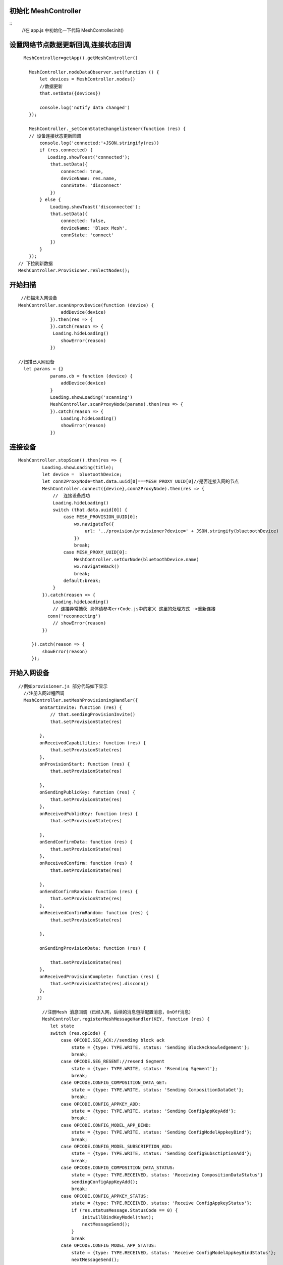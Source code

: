 

初始化  MeshController
"""""""""""""""""""""""""""""""""""""""""""""""""""""""""""""""""""""""""""""""""""""""""""""""""""""""""""""""""""""""""""""""""""""""""""""""""""""""""""""""""""""""""""""
::
       //在 app.js 中初始化一下代码
       MeshController.init()
       

设置网络节点数据更新回调,连接状态回调
"""""""""""""""""""""""""""""""""""""""""""""""""""""""""""""""""""""""""""""""""""""""""""""""""""""""""""""""""""""""""""""""""""""""""""""""""""""""""""""""""""""""""""""
::

    
      MeshController=getApp().getMeshController()

        MeshController.nodeDataObserver.set(function () {
            let devices = MeshController.nodes()
            //数据更新
            that.setData({devices})
             
            console.log('notify data changed')
        });
       
        MeshController._setConnStateChangelistener(function (res) {
        // 设备连接状态更新回调
            console.log('connected:'+JSON.stringify(res))
            if (res.connected) {
               Loading.showToast('connected');
                that.setData({
                    connected: true,
                    deviceName: res.name,
                    connState: 'disconnect'
                })
            } else {
                Loading.showToast('disconnected');
                that.setData({
                    connected: false,
                    deviceName: 'Bluex Mesh',
                    connState: 'connect'
                })
            }
        });
    // 下拉刷新数据
    MeshController.Provisioner.reSlectNodes();

开始扫描
"""""""""""""""""""""""""""""""""""""""""""""""""""""""""""""""""""""""""""""""""""""""""""""""""""""""""""""""""""""""""""""""""""""""""""""""""""""""""""""""""""""""""""""
::
        
     
     //扫描未入网设备
    MeshController.scanUnprovDevice(function (device) {
                    addDevice(device)
                }).then(res => {
                }).catch(reason => {
                 Loading.hideLoading()
                    showError(reason)
                })

    //扫描已入网设备
      let params = {}
                params.cb = function (device) {
                    addDevice(device)
                }
                Loading.showLoading('scanning')
                MeshController.scanProxyNode(params).then(res => {
                }).catch(reason => {
                    Loading.hideLoading()
                    showError(reason)
                })   

   
连接设备
"""""""""""""""""""""""""""""""""""""""""""""""""""""""""""""""""""""""""""""""""""""""""""""""""""""""""""""""""""""""""""""""""""""""""""""""""""""""""""""""""""""""""""""
::

       MeshController.stopScan().then(res => {
                Loading.showLoading(title);
                let device =  bluetoothDevice;
                let conn2ProxyNode=that.data.uuid[0]===MESH_PROXY_UUID[0]//是否连接入网的节点
                MeshController.connect({device},conn2ProxyNode).then(res => {
                    //  连接设备成功
                    Loading.hideLoading()
                    switch (that.data.uuid[0]) {
                        case MESH_PROVISION_UUID[0]:
                            wx.navigateTo({
                                url: '../provision/provisioner?device=' + JSON.stringify(bluetoothDevice)
                            })
                            break;
                        case MESH_PROXY_UUID[0]:
                            MeshController.setCurNode(bluetoothDevice.name)
                            wx.navigateBack()
                            break;
                        default:break;
                    }
                }).catch(reason => {
                    Loading.hideLoading()
                    // 连接异常捕获 具体请参考errCode.js中的定义 这里的处理方式 ->重新连接
                  conn('reconnecting')
                    // showError(reason)
                })

            }).catch(reason => {
                showError(reason)
            });

开始入网设备
"""""""""""""""""""""""""""""""""""""""""""""""""""""""""""""""""""""""""""""""""""""""""""""""""""""""""""""""""""""""""""""""""""""""""""""""""""""""""""""""""""""""""""""
::
    
    //例如provisioner.js 部分代码如下显示
      //注册入网过程回调
      MeshController.setMeshProvisioningHandler({
            onStartInvite: function (res) {
                // that.sendingProvisionInvite()
                that.setProvisionState(res)

            },
            onReceivedCapabilities: function (res) {
                that.setProvisionState(res)
            },
            onProvisionStart: function (res) {
                that.setProvisionState(res)

            },
            onSendingPublicKey: function (res) {
                that.setProvisionState(res)
            },
            onReceivedPublicKey: function (res) {
                that.setProvisionState(res)

            },
            onSendConfirmData: function (res) {
                that.setProvisionState(res)
            },
            onReceivedConfirm: function (res) {
                that.setProvisionState(res)

            },
            onSendConfirmRandom: function (res) {
                that.setProvisionState(res)
            },
            onReceivedConfirmRandom: function (res) {
                that.setProvisionState(res)

            },

            onSendingProvisionData: function (res) {

                that.setProvisionState(res)
            },
            onReceivedProvisionComplete: function (res) {
                that.setProvisionState(res).disconn()
            },
           })

             //注册Mesh 消息回调（已经入网，后续的消息包括配置消息，OnOff消息）
             MeshController.registerMeshMessageHandler(KEY, function (res) {
                let state
                switch (res.opCode) {
                    case OPCODE.SEG_ACK://sending block ack
                        state = {type: TYPE.WRITE, status: 'Sending BlockAcknowledgement'};
                        break;
                    case OPCODE.SEG_RESENT://resend Segment
                        state = {type: TYPE.WRITE, status: 'Rsending Sgement'};
                        break;
                    case OPCODE.CONFIG_COMPOSITION_DATA_GET:
                        state = {type: TYPE.WRITE, status: 'Sending CompositionDataGet'};
                        break;
                    case OPCODE.CONFIG_APPKEY_ADD:
                        state = {type: TYPE.WRITE, status: 'Sending ConfigAppKeyAdd'};
                        break;
                    case OPCODE.CONFIG_MODEL_APP_BIND:
                        state = {type: TYPE.WRITE, status: 'Sending ConfigModelAppkeyBind'};
                        break;
                    case OPCODE.CONFIG_MODEL_SUBSCRIPTION_ADD:
                        state = {type: TYPE.WRITE, status: 'Sending ConfigSubsctiptionAdd'};
                        break;
                    case OPCODE.CONFIG_COMPOSITION_DATA_STATUS:
                        state = {type: TYPE.RECEIVED, status: 'Receiving CompositionDataStatus'}
                        sendingConfigAppKeyAdd();
                        break;
                    case OPCODE.CONFIG_APPKEY_STATUS:
                        state = {type: TYPE.RECEIVED, status: 'Receive ConfigAppkeyStatus'};
                        if (res.statusMessage.StatusCode == 0) {
                            initwillBindKeyModel(that);
                            nextMessageSend();
                        }
                        break
                    case OPCODE.CONFIG_MODEL_APP_STATUS:
                        state = {type: TYPE.RECEIVED, status: 'Receive ConfigModelAppkeyBindStatus'};
                        nextMessageSend();
                        break;
                    case OPCODE.CONFIG_MODEL_SUBSCRIPTION_STATUS:
                        state = {type: TYPE.RECEIVED, status: 'Receive SubscriptionStatus'};
                        nextMessageSend();
                        break;
                    default:
                        break;
                }
                if (state) {
                   //刷新界面
                    that.setProvisionState(state)
                }
            }
        )

         function nextMessageSend() {
            let msg = that.data.queue.pop()
            if (msg) {
                sendMessage(msg)
                that.pageScrollToBottom();
            } else {
            //  配置消息发送完毕  退出当前界面,
                getApp().switchTab('network')
            }

        }

            //初始化需要绑定appkey,订阅组地址的model
            function initwillBindKeyModel(context) {
               let currentNode = MeshController.getCurNode();
           let dst = currentNode.unicastAddress;
            let queue = context.data.queue;
           let groups = MeshController.getGroups();
           currentNode.elements.map((element, index, self) => {
            element.models.map(model => {
            let modelId = parseInt(model.modelId, 16)
            if (modelId === 0x1000) {
                // model绑定appkey
                let appKeyIndex = 0
                queue.push(new ConfigModelAddKeyBind(dst, element.elementAddress, appKeyIndex, modelId))
                // mdoel 订阅组地址 也就是Groups.js 界面的分组控制OnOff
                let subscriptionAddress = groups.length > 0 ? groups[0].address : 0xc000
                queue.push(new ConfigModelSubscriptionAdd(dst, element.elementAddress, subscriptionAddress, modelId))

            }

        })
    })
  

}



控制设备
"""""""""""""""""""""""""""""""""""""""""""""""""""""""""""""""""""""""""""""""""""""""""""""""""""""""""""""""""""""""""""""""""""""""""""""""""""""""""""""""""""""""""""""
 ::
    

         //注册消息回调
         (function initMeshMsgHandler() {
            MeshController.registerMeshMessageHandler(getPageKey(), function (res) {
                switch (res.opCode) {
                    case CONFIG_COMPOSITION_DATA_GET:
                        break;

                    case CONFIG_NODE_RESET_STATUS:
                        // if connected device  is reset  should  disconnect
                        let isCurNodeReset = MeshController.isCurNodeReset()
                        console.debug('isCurNodeReset：'+isCurNodeReset)
                        if (isCurNodeReset) {
                            setTimeout(res => {
                                MeshController.disconnect().then(res => {
                                    getApp().switchMain()
                                }).catch(reason => {
                                })
                            }, 500)
                        } else {
                            getApp().switchMain()
                        }

                        break;
                    case CONFIG_COMPOSITION_DATA_STATUS:
                        setupNodeInfo(that)
                        break;
                    case CONFIG_APPKEY_STATUS:
                        nextMessage()
                        break;
                    case CONFIG_MODEL_APP_STATUS:
                        nextMessage()
                        break;
                    case CONFIG_MODEL_SUBSCRIPTION_STATUS:
                        nextMessage()
                        break;
                    case GENERIC_ON_OFF_STATUS:
                      //收到设备回复OnOff消息 刷新界面
                        that.updateOnOffModelState(res.statusMessage)
                        break;
 
                }


               })


          })();


            function sendMessage(message) {
             //判断设备是否已连接
                if (MeshController.connected()) {
                MeshController.sendMeshMessage(message).catch(reason => {
                    console.error('sendMessage error:' + reason)
                });
            } else {
               //连接设备
            }
        }
        // 亮灯
         sendMessage(new GenericOnOffSetAck(1, _seqNum(), this.curElementAddress))
         // 灭灯
          sendMessage(new GenericOnOffSetAck(0, _seqNum(), this.curElementAddress))







创建分组  
"""""""""""""""""""""""""""""""""""""""""""""""""""""""""""""""""""""""""""""""""""""""""""""""""""""""""""""""""""""""""""""""""""""""""""""""""""""""""""""""""""""""""""""
::

        //group.js 中部分代码 
       onAddGroupClick: function () {
        let that = this
        let isShow = that.data.showModals
        if (!isShow) {
            that.setData({showModals: true})
        }
    }


订阅分组
"""""""""""""""""""""""""""""""""""""""""""""""""""""""""""""""""""""""""""""""""""""""""""""""""""""""""""""""""""""""""""""""""""""""""""""""""""""""""""""""""""""""""""""
 ::
   
   
   //ConfigModelSubscriptionAdd
   MeshController.sendMeshMessage(new ConfigModelSubscriptionAdd(dst, element.elementAddress, subscriptionAddress, modelId)).catch(res => {
            if (res.errCode === DEVICE_NOT_CONN) {
                getApp().showToast(res.reason)
                setTimeout(() => {
                    that.route()
                }, 500)
            }
        })
    




移除节点（使设备状态恢复初始状态，也就是未入网设备）
"""""""""""""""""""""""""""""""""""""""""""""""""""""""""""""""""""""""""""""""""""""""""""""""""""""""""""""""""""""""""""""""""""""""""""""""""""""""""""""""""""""""""""""
::
   
    //ConfigNodeReset
    MeshController.sendMeshMessage(new ConfigNodeReset(app.getSelectedNode().unicastAddress)).catch(res => {
            if (res.errCode === DEVICE_NOT_CONN) {
                getApp().showToast(res.reason)
                setTimeout(() => {
                    that.route()
                }, 500)
            }
        })
    
           
云函数使用
"""""""""""""""""""""""""""""""""""""""""""""""""""""""""""""""""""""""""""""""""""""""""""""""""""""""""""""""""""""""""""""""""""""""""""""""""""""""""""""""""""""""""""""
::
   
    //例如 将入网设备存储至云端   CloudfuncController.js 部分代码如下显示
    let CloudController = require('./CloudfuncController').getInstance()
    //每一个用户拥有唯一的openid,小程序云自动生成的无需创建
    CloudController.insertNode(node,openid)
    //其它云函数具体使用请查看Demo中的使用
    


扫码共享当前已经入网数据
"""""""""""""""""""""""""""""""""""""""""""""""""""""""""""""""""""""""""""""""""""""""""""""""""""""""""""""""""""""""""""""""""""""""""""""""""""""""""""""""""""""""""""""
::
  
        
        // qrcode.js 中的部分代码
      wx.scanCode({
            onlyFromCamera: true,
            scanType: ['qrCode']
            , success(res) {
                let obj = JSON.parse(res.result)
                if (obj.openid) {
                   getApp().getMeshController().bindUser(obj.openid).then(res=>{
                       getApp().switchTab('network')
                    })
                } else {
                }

            }
        })
    }


log 输出
"""""""""""""""""""""""""""""""""""""""""""""""""""""""""""""""""""""""""""""""""""""""""""""""""""""""""""""""""""""""""""""""""""""""""""""""""""""""""""""""""""""""""""""
::
       
       MeshController.setLogger({
            DEBUG:function (tag,info) {
                console.debug(tag+'\n'+info)
            },
            ERROR:function (tag,info) {
                console.error(tag+'\n'+info)
            }
        });








关闭数据及时刷新监听   具体使用细节请查看小程序文档云函数使用
"""""""""""""""""""""""""""""""""""""""""""""""""""""""""""""""""""""""""""""""""""""""""""""""""""""""""""""""""""""""""""""""""""""""""""""""""""""""""""""""""""""""""""""
::

    MeshController.CloudController.closeNodesWatch()
        MeshController. CloudController.closeGroupWatch()
        MeshController.CloudController.closeProCfgWatch() 

           
 
云函数定义
"""""""""""""""""""""""""""""""""""""""""""""""""""""""""""""""""""""""""""""""""""""""""""""""""""""""""""""""""""""""""""""""""""""""""""""""""""""""""""""""""""""""""""""
::
    
      //以下是插入节点到云端代码    路径wxapp_blemesh/cloud/insertNode.js
     // 云函数入口文件
    const cloud = require('wx-server-sdk')

    cloud.init()
    let db = cloud.database()
    // 云函数入口函数
    exports.main = async (event, context) => {
    const wxContext = cloud.getWXContext()
    event._openid = event.openid
    //插入数据之前查询数据库中是否存在该节点
    let rsl = await db.collection('provisioned_nodes').where({name: event.node.name}).get()
    if (rsl.data&&rsl.data.length>0) {
        let provisionedNode = rsl.data[0]
        //移除已存在节点
        await db.collection('provisioned_nodes').where({name: provisionedNode.name}).remove()
        //移除on_off_model_state 表中对应记录
        await  db.collection('on_off_model_state').where({name: provisionedNode.name}).remove()
    }

    return await db.collection('provisioned_nodes').add({
        data: event.node
    }) 
     }

    
创建云函数数据表
"""""""""""""""""""""""""""""""""""""""""""""""""""""""""""""""""""""""""""""""""""""""""""""""""""""""""""""""""""""""""""""""""""""""""""""""""""""""""""""""""""""""""""""
 .. image:: ./img/create_colection_cloud.png
 

在云控制台添加集合
::
  
   groups
   on_off_model_state
   provision_config
   provisioned_nodes
   src
   user
   
   
   





导入默认的入网配置
"""""""""""""""""""""""""""""""""""""""""""""""""""""""""""""""""""""""""""""""""""""""""""""""""""""""""""""""""""""""""""""""""""""""""""""""""""""""""""""""""""""""""""""
::

   集合创建完毕后需要在集合“provision_config”导入一份默认的入网配置json文件
   步骤1：将以下json文本拷贝至文本文件中，然后重命名为xxx.json
   {"_id":"5ac1f101-8096-4e3d-a3ff-7d229f309ca6","unicastAddress":"0001","src":32767.0,"networKey":["8b19ac31d58b124c946209b5db1021b9"],"appKeys":["000102030405060708090A0B0C0D0E0F"],"keyIndex":"0000","flags":"00","ivIndex":"00000000","seq_num":0}

   步骤2 在云开发控制台中选中provision_config 集合,点击导入，选择之前重命名的xxx.json 这样默认的入网配置就算完成了











常见问题
"""""""""""""""""""""""""""""""""""""""""""""""""""""""""""""""""""""""""""""""""""""""""""""""""""""""""""""""""""""""""""""""""""""""""""""""""""""""""""""""""""""""""""""
1  初次使用时如果android手机版本大于等于5.0，请务必开启手机定位权限，也就是在手机设置中开启微信定位权限，不然会造成无法扫描到mesh 设备,

2  如发现扫描不到设备，请确认是否开启蓝牙

3  如果发现小程序显示一直在连接设备，或者连接设备失败，请尝试退出当前页面，再次扫描设备进行连接操作.
 
 * **[Q]** 入网过程中卡在以下界面?

 .. image:: ./img/wxapp_interrupt.jpg


 * **[A]** 请查看以下视频

 * https://www.ixigua.com/i6765790799360688648/

   



